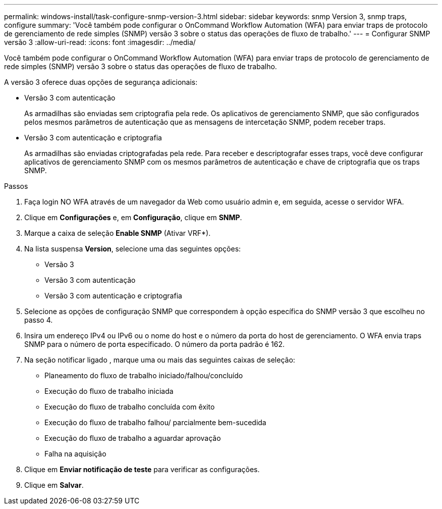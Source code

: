 ---
permalink: windows-install/task-configure-snmp-version-3.html 
sidebar: sidebar 
keywords: snmp Version 3, snmp traps, configure 
summary: 'Você também pode configurar o OnCommand Workflow Automation (WFA) para enviar traps de protocolo de gerenciamento de rede simples (SNMP) versão 3 sobre o status das operações de fluxo de trabalho.' 
---
= Configurar SNMP versão 3
:allow-uri-read: 
:icons: font
:imagesdir: ../media/


[role="lead"]
Você também pode configurar o OnCommand Workflow Automation (WFA) para enviar traps de protocolo de gerenciamento de rede simples (SNMP) versão 3 sobre o status das operações de fluxo de trabalho.

A versão 3 oferece duas opções de segurança adicionais:

* Versão 3 com autenticação
+
As armadilhas são enviadas sem criptografia pela rede. Os aplicativos de gerenciamento SNMP, que são configurados pelos mesmos parâmetros de autenticação que as mensagens de intercetação SNMP, podem receber traps.

* Versão 3 com autenticação e criptografia
+
As armadilhas são enviadas criptografadas pela rede. Para receber e descriptografar esses traps, você deve configurar aplicativos de gerenciamento SNMP com os mesmos parâmetros de autenticação e chave de criptografia que os traps SNMP.



.Passos
. Faça login NO WFA através de um navegador da Web como usuário admin e, em seguida, acesse o servidor WFA.
. Clique em *Configurações* e, em *Configuração*, clique em *SNMP*.
. Marque a caixa de seleção *Enable SNMP* (Ativar VRF*).
. Na lista suspensa *Version*, selecione uma das seguintes opções:
+
** Versão 3
** Versão 3 com autenticação
** Versão 3 com autenticação e criptografia


. Selecione as opções de configuração SNMP que correspondem à opção específica do SNMP versão 3 que escolheu no passo 4.
. Insira um endereço IPv4 ou IPv6 ou o nome do host e o número da porta do host de gerenciamento. O WFA envia traps SNMP para o número de porta especificado. O número da porta padrão é 162.
. Na seção notificar ligado , marque uma ou mais das seguintes caixas de seleção:
+
** Planeamento do fluxo de trabalho iniciado/falhou/concluído
** Execução do fluxo de trabalho iniciada
** Execução do fluxo de trabalho concluída com êxito
** Execução do fluxo de trabalho falhou/ parcialmente bem-sucedida
** Execução do fluxo de trabalho a aguardar aprovação
** Falha na aquisição


. Clique em *Enviar notificação de teste* para verificar as configurações.
. Clique em *Salvar*.

